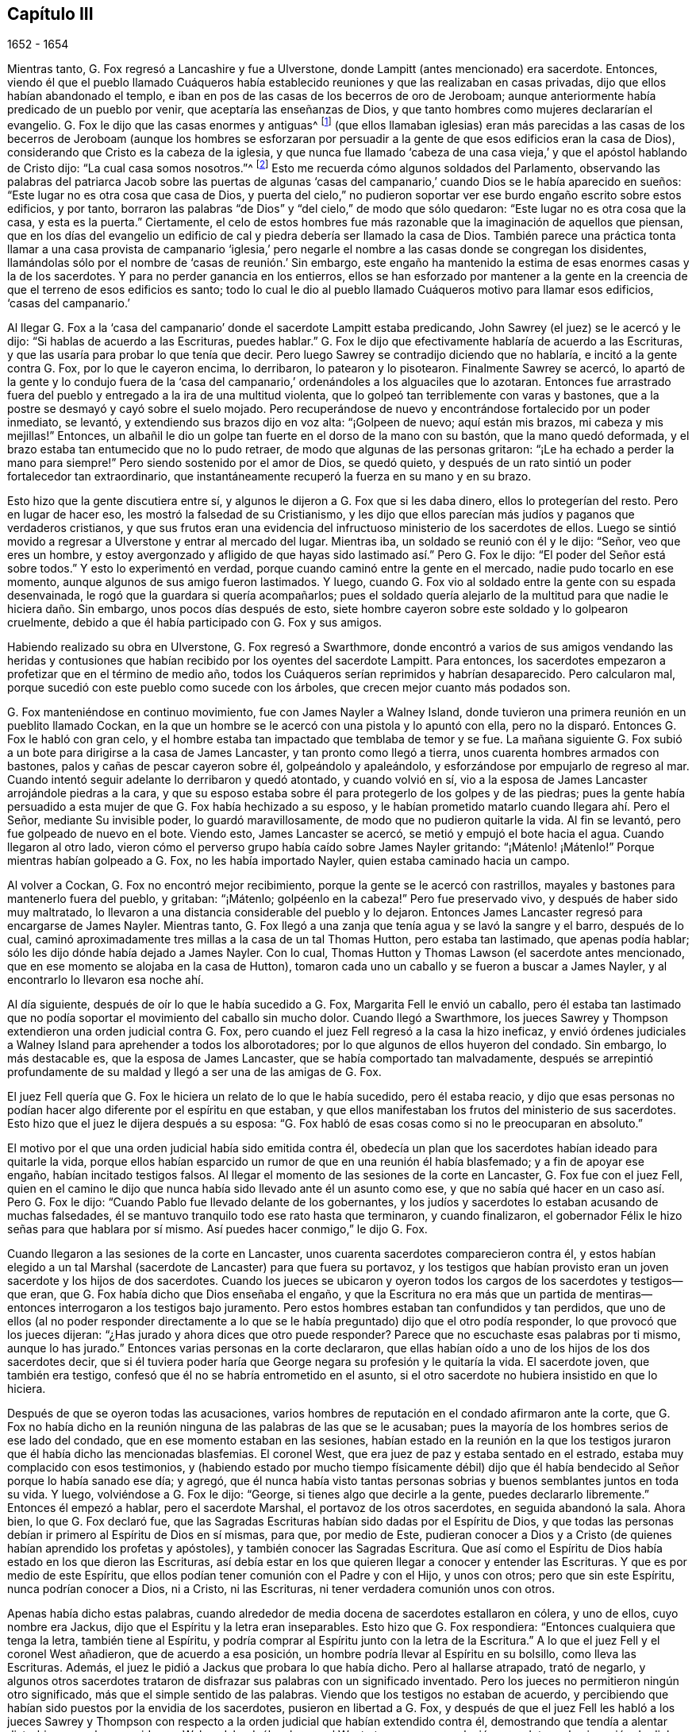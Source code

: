 == Capítulo III

[.section-date]
1652 - 1654

Mientras tanto, G. Fox regresó a Lancashire y fue a Ulverstone,
donde Lampitt (antes mencionado) era sacerdote.
Entonces,
viendo él que el pueblo llamado Cuáqueros había establecido
reuniones y que las realizaban en casas privadas,
dijo que ellos habían abandonado el templo,
e iban en pos de las casas de los becerros de oro de Jeroboam;
aunque anteriormente había predicado de un pueblo por venir,
que aceptaría las enseñanzas de Dios,
y que tanto hombres como mujeres declararían el evangelio.
G+++.+++ Fox le dijo que las casas enormes y antiguas^
footnote:[Construidas y usadas en primer lugar por la Iglesia Católica Romana.]
(que ellos llamaban iglesias) eran más parecidas a las casas de
los becerros de Jeroboam (aunque los hombres se esforzaran por
persuadir a la gente de que esos edificios eran la casa de Dios),
considerando que Cristo es la cabeza de la iglesia,
y que nunca fue llamado '`cabeza de una casa vieja,`'
y que el apóstol hablando de Cristo dijo:
"`La cual casa somos nosotros.`"^
footnote:[Hebreos 3:6]
Esto me recuerda cómo algunos soldados del Parlamento,
observando las palabras del patriarca Jacob sobre las puertas de algunas
'`casas del campanario,`' cuando Dios se le había aparecido en sueños:
"`Este lugar no es otra cosa que casa de Dios,
y puerta del cielo,`" no pudieron soportar ver ese
burdo engaño escrito sobre estos edificios,
y por tanto,
borraron las palabras "`de Dios`" y "`del cielo,`" de modo que sólo quedaron:
"`Este lugar no es otra cosa que la casa,
y esta es la puerta.`" Ciertamente,
el celo de estos hombres fue más razonable que la imaginación de aquellos que piensan,
que en los días del evangelio un edificio de cal
y piedra debería ser llamado la casa de Dios.
También parece una práctica tonta llamar a una casa provista de campanario '`iglesia,`'
pero negarle el nombre a las casas donde se congregan los disidentes,
llamándolas sólo por el nombre de '`casas de reunión.`' Sin embargo,
este engaño ha mantenido la estima de esas enormes casas y la de los sacerdotes.
Y para no perder ganancia en los entierros,
ellos se han esforzado por mantener a la gente en la creencia
de que el terreno de esos edificios es santo;
todo lo cual le dio al pueblo llamado Cuáqueros motivo para llamar esos edificios,
'`casas del campanario.`'

Al llegar G. Fox a la '`casa del campanario`' donde el sacerdote Lampitt estaba predicando,
John Sawrey (el juez) se le acercó y le dijo: "`Si hablas de acuerdo a las Escrituras,
puedes hablar.`"
G+++.+++ Fox le dijo que efectivamente hablaría de acuerdo a las Escrituras,
y que las usaría para probar lo que tenía que decir.
Pero luego Sawrey se contradijo diciendo que no hablaría,
e incitó a la gente contra G. Fox, por lo que le cayeron encima, lo derribaron,
lo patearon y lo pisotearon.
Finalmente Sawrey se acercó,
lo apartó de la gente y lo condujo fuera de la '`casa del
campanario,`' ordenándoles a los alguaciles que lo azotaran.
Entonces fue arrastrado fuera del pueblo y entregado a la ira de una multitud violenta,
que lo golpeó tan terriblemente con varas y bastones,
que a la postre se desmayó y cayó sobre el suelo mojado.
Pero recuperándose de nuevo y encontrándose fortalecido por un poder inmediato,
se levantó, y extendiendo sus brazos dijo en voz alta: "`¡Golpeen de nuevo;
aquí están mis brazos, mi cabeza y mis mejillas!`"
Entonces, un albañil le dio un golpe tan fuerte en el dorso de la mano con su bastón,
que la mano quedó deformada, y el brazo estaba tan entumecido que no lo pudo retraer,
de modo que algunas de las personas gritaron:
"`¡Le ha echado a perder la mano para siempre!`"
Pero siendo sostenido por el amor de Dios, se quedó quieto,
y después de un rato sintió un poder fortalecedor tan extraordinario,
que instantáneamente recuperó la fuerza en su mano y en su brazo.

Esto hizo que la gente discutiera entre sí,
y algunos le dijeron a G. Fox que si les daba dinero, ellos lo protegerían del resto.
Pero en lugar de hacer eso, les mostró la falsedad de su Cristianismo,
y les dijo que ellos parecían más judíos y paganos que verdaderos cristianos,
y que sus frutos eran una evidencia del infructuoso
ministerio de los sacerdotes de ellos.
Luego se sintió movido a regresar a Ulverstone y entrar al mercado del lugar.
Mientras iba, un soldado se reunió con él y le dijo: "`Señor, veo que eres un hombre,
y estoy avergonzado y afligido de que hayas sido lastimado así.`" Pero G. Fox le dijo:
"`El poder del Señor está sobre todos.`"
Y esto lo experimentó en verdad, porque cuando caminó entre la gente en el mercado,
nadie pudo tocarlo en ese momento, aunque algunos de sus amigo fueron lastimados.
Y luego, cuando G. Fox vio al soldado entre la gente con su espada desenvainada,
le rogó que la guardara si quería acompañarlos;
pues el soldado quería alejarlo de la multitud para que nadie le hiciera daño. Sin embargo,
unos pocos días después de esto,
siete hombre cayeron sobre este soldado y lo golpearon cruelmente,
debido a que él había participado con G. Fox y sus amigos.

Habiendo realizado su obra en Ulverstone, G. Fox regresó a Swarthmore,
donde encontró a varios de sus amigos vendando las heridas y contusiones
que habían recibido por los oyentes del sacerdote Lampitt.
Para entonces, los sacerdotes empezaron a profetizar que en el término de medio año,
todos los Cuáqueros serían reprimidos y habrían desaparecido.
Pero calcularon mal, porque sucedió con este pueblo como sucede con los árboles,
que crecen mejor cuanto más podados son.

G+++.+++ Fox manteniéndose en continuo movimiento, fue con James Nayler a Walney Island,
donde tuvieron una primera reunión en un pueblito llamado Cockan,
en la que un hombre se le acercó con una pistola y lo apuntó con ella,
pero no la disparó. Entonces G. Fox le habló con gran celo,
y el hombre estaba tan impactado que temblaba de temor y se fue.
La mañana siguiente G. Fox subió a un bote para dirigirse a la casa de James Lancaster,
y tan pronto como llegó a tierra, unos cuarenta hombres armados con bastones,
palos y cañas de pescar cayeron sobre él, golpeándolo y apaleándolo,
y esforzándose por empujarlo de regreso al mar.
Cuando intentó seguir adelante lo derribaron y quedó atontado, y cuando volvió en sí,
vio a la esposa de James Lancaster arrojándole piedras a la cara,
y que su esposo estaba sobre él para protegerlo de los golpes y de las piedras;
pues la gente había persuadido a esta mujer de que G. Fox había hechizado a su esposo,
y le habían prometido matarlo cuando llegara ahí. Pero el Señor,
mediante Su invisible poder, lo guardó maravillosamente,
de modo que no pudieron quitarle la vida.
Al fin se levantó, pero fue golpeado de nuevo en el bote.
Viendo esto, James Lancaster se acercó, se metió y empujó el bote hacia el agua.
Cuando llegaron al otro lado,
vieron cómo el perverso grupo había caído sobre James Nayler gritando:
"`¡Mátenlo! ¡Mátenlo!`"
Porque mientras habían golpeado a G. Fox, no les había importado Nayler,
quien estaba caminado hacia un campo.

Al volver a Cockan, G. Fox no encontró mejor recibimiento,
porque la gente se le acercó con rastrillos,
mayales y bastones para mantenerlo fuera del pueblo, y gritaban: "`¡Mátenlo;
golpéenlo en la cabeza!`"
Pero fue preservado vivo, y después de haber sido muy maltratado,
lo llevaron a una distancia considerable del pueblo y lo dejaron.
Entonces James Lancaster regresó para encargarse de James Nayler.
Mientras tanto, G. Fox llegó a una zanja que tenía agua y se lavó la sangre y el barro,
después de lo cual, caminó aproximadamente tres millas a la casa de un tal Thomas Hutton,
pero estaba tan lastimado, que apenas podía hablar;
sólo les dijo dónde había dejado a James Nayler.
Con lo cual, Thomas Hutton y Thomas Lawson (el sacerdote antes mencionado,
que en ese momento se alojaba en la casa de Hutton),
tomaron cada uno un caballo y se fueron a buscar a James Nayler,
y al encontrarlo lo llevaron esa noche ahí.

Al día siguiente, después de oír lo que le había sucedido a G. Fox,
Margarita Fell le envió un caballo,
pero él estaba tan lastimado que no podía soportar
el movimiento del caballo sin mucho dolor.
Cuando llegó a Swarthmore,
los jueces Sawrey y Thompson extendieron una orden judicial contra G. Fox,
pero cuando el juez Fell regresó a la casa la hizo ineficaz,
y envió órdenes judiciales a Walney Island para aprehender a todos los alborotadores;
por lo que algunos de ellos huyeron del condado.
Sin embargo, lo más destacable es, que la esposa de James Lancaster,
que se había comportado tan malvadamente,
después se arrepintió profundamente de su maldad
y llegó a ser una de las amigas de G. Fox.

El juez Fell quería que G. Fox le hiciera un relato de lo que le había sucedido,
pero él estaba reacio,
y dijo que esas personas no podían hacer algo diferente por el espíritu en que estaban,
y que ellos manifestaban los frutos del ministerio de sus sacerdotes.
Esto hizo que el juez le dijera después a su esposa:
"`G. Fox habló de esas cosas como si no le preocuparan en absoluto.`"

El motivo por el que una orden judicial había sido emitida contra él,
obedecía un plan que los sacerdotes habían ideado para quitarle la vida,
porque ellos habían esparcido un rumor de que en una reunión él había blasfemado;
y a fin de apoyar ese engaño, habían incitado testigos falsos.
Al llegar el momento de las sesiones de la corte en Lancaster,
G+++.+++ Fox fue con el juez Fell,
quien en el camino le dijo que nunca había sido llevado ante él un asunto como ese,
y que no sabía qué hacer en un caso así. Pero G. Fox le dijo:
"`Cuando Pablo fue llevado delante de los gobernantes,
y los judíos y sacerdotes lo estaban acusando de muchas falsedades,
él se mantuvo tranquilo todo ese rato hasta que terminaron, y cuando finalizaron,
el gobernador Félix le hizo señas para que hablara por sí mismo.
Así puedes hacer conmigo,`" le dijo G. Fox.

Cuando llegaron a las sesiones de la corte en Lancaster,
unos cuarenta sacerdotes comparecieron contra él,
y estos habían elegido a un tal Marshal (sacerdote de Lancaster) para que fuera su portavoz,
y los testigos que habían provisto eran un joven sacerdote y los hijos de dos sacerdotes.
Cuando los jueces se ubicaron y oyeron todos los
cargos de los sacerdotes y testigos--que eran,
que G. Fox había dicho que Dios enseñaba el engaño,
y que la Escritura no era más que un partida de mentiras--entonces
interrogaron a los testigos bajo juramento.
Pero estos hombres estaban tan confundidos y tan perdidos,
que uno de ellos (al no poder responder directamente a lo
que se le había preguntado) dijo que el otro podía responder,
lo que provocó que los jueces dijeran:
"`¿Has jurado y ahora dices que otro puede responder?
Parece que no escuchaste esas palabras por ti mismo, aunque lo has jurado.`"
Entonces varias personas en la corte declararon,
que ellas habían oído a uno de los hijos de los dos sacerdotes decir,
que si él tuviera poder haría que George negara su profesión y le quitaría la vida.
El sacerdote joven, que también era testigo,
confesó que él no se habría entrometido en el asunto,
si el otro sacerdote no hubiera insistido en que lo hiciera.

Después de que se oyeron todas las acusaciones,
varios hombres de reputación en el condado afirmaron ante la corte,
que G. Fox no había dicho en la reunión ninguna de las palabras de las que se le acusaban;
pues la mayoría de los hombres serios de ese lado del condado,
que en ese momento estaban en las sesiones,
habían estado en la reunión en la que los testigos
juraron que él había dicho las mencionadas blasfemias.
El coronel West, que era juez de paz y estaba sentado en el estrado,
estaba muy complacido con esos testimonios,
y (habiendo estado por mucho tiempo físicamente débil) dijo que
él había bendecido al Señor porque lo había sanado ese día;
y agregó,
que él nunca había visto tantas personas sobrias
y buenos semblantes juntos en toda su vida.
Y luego, volviéndose a G. Fox le dijo: "`George, si tienes algo que decirle a la gente,
puedes declararlo libremente.`"
Entonces él empezó a hablar, pero el sacerdote Marshal,
el portavoz de los otros sacerdotes, en seguida abandonó la sala.
Ahora bien, lo que G. Fox declaró fue,
que las Sagradas Escrituras habían sido dadas por el Espíritu de Dios,
y que todas las personas debían ir primero al Espíritu de Dios en sí mismas, para que,
por medio de Este,
pudieran conocer a Dios y a Cristo (de quienes habían aprendido los profetas y apóstoles),
y también conocer las Sagradas Escritura.
Que así como el Espíritu de Dios había estado en los que dieron las Escrituras,
así debía estar en los que quieren llegar a conocer y entender las Escrituras.
Y que es por medio de este Espíritu,
que ellos podían tener comunión con el Padre y con el Hijo, y unos con otros;
pero que sin este Espíritu, nunca podrían conocer a Dios, ni a Cristo, ni las Escrituras,
ni tener verdadera comunión unos con otros.

Apenas había dicho estas palabras,
cuando alrededor de media docena de sacerdotes estallaron en cólera, y uno de ellos,
cuyo nombre era Jackus, dijo que el Espíritu y la letra eran inseparables.
Esto hizo que G. Fox respondiera: "`Entonces cualquiera que tenga la letra,
también tiene al Espíritu,
y podría comprar al Espíritu junto con la letra de la Escritura.`"
A lo que el juez Fell y el coronel West añadieron, que de acuerdo a esa posición,
un hombre podría llevar al Espíritu en su bolsillo, como lleva las Escrituras.
Además, el juez le pidió a Jackus que probara lo que había dicho.
Pero al hallarse atrapado, trató de negarlo,
y algunos otros sacerdotes trataron de disfrazar sus palabras con un significado inventado.
Pero los jueces no permitieron ningún otro significado,
más que el simple sentido de las palabras.
Viendo que los testigos no estaban de acuerdo,
y percibiendo que habían sido puestos por la envidia de los sacerdotes,
pusieron en libertad a G. Fox,
y después de que el juez Fell les habló a los jueces Sawrey y Thompson
con respecto a la orden judicial que habían extendido contra él,
demostrando que tendía a alentar disturbios como los ocurridos en Walney Island,
él y el coronel West otorgaron una anulación para detener la ejecución de dicha orden.

Así, pues, G. Fox fue absuelto en una sesión abierta,
y muchas personas se regocijaron y se convencieron
de la Verdad declarada por él ese día en la corte;
entre esos, un tal juez Benson y el alcalde de Lancaster, cuyo nombre era Ripan.
También un tal Thomas Briggs,
quien anteriormente había sido muy hostil y opositor de los llamados Cuáqueros.
Este mismo Briggs después se convirtió en un fiel ministro del evangelio entre ellos,
y permaneció así hasta el fin de sus días.

G+++.+++ Fox se quedó todavía unos días en Lancaster,
pero no es mi intención relatar todos los sucesos con los que él y sus amigos se toparon,
porque exponer en detalle todos estos acontecimientos es una obra que
requeriría más tiempo y fuerza de lo que se puede esperar de mí. Por tanto,
sólo intento describir lo que me parece más destacable,
aunque también han sucedido muchas cosas notables de las cuales
no he podido ser completamente informado en cuanto a circunstancia,
nombre, lugar, tiempo, etc.
Pero tal vez, esto le dé a algún otro autor en Inglaterra después de mí,
la oportunidad de publicar tales descubrimientos que causen asombro a su posteridad.
Porque los grandes maltratos por los que G. Fox pasó,
fueron también la porción de muchos otros de sus amigos, especialmente los predicadores,
que en ese año eran más de veinticinco.
Y en casi todos los lugares adonde llegaron, encontraron oposición,
y se convirtieron (por así decirlo) en presa de la multitud maleducada.
Pero ni las palizas, ni las bofetadas, ni las apedreadas de la chusma rabiosa,
ni las cárceles y azotes que sufrieron por parte de los magistrados,
fueron capaces de detener el progreso de la verdad
que ellos les predicaban a las personas en los mercados,
calles y '`casas del campanario.`' Incluso,
muchos de los que se habían enfurecido como lobos, después llegaron a ser como corderos,
y sufrieron pacientemente de otros lo que ellos mismos, en un celo ciego,
habían perpetrado anteriormente.

Y así, los llamados Cuáqueros, mediante una firme y duradera paciencia,
han superado las mayores dificultades,
y finalmente se han convertido en un pueblo numeroso,^
footnote:[En el momento de este escrito, que fue alrededor del año 1715.]
muchos no valorando sus propias vidas,
cuando se encontraban una oportunidad de servirle a Dios.
Y aunque, en virtud de ello, sus enemigos los han acusado de terquedad y obstinación,
ellos dócilmente se han rendido a lo que les suceda,
sabiendo bien que ser acusados ha sido siempre la porción
de aquellos que han sufrido por el testimonio de la verdad.
Tampoco han podido ser acusados de resistencia o de oponerse a sus perseguidores,
pues en algunas ocasiones, un simple hombre ha conducido a muchos de ellos a prisión;
ni siquiera han abandonado sus asambleas religiosas,
por abrasadora que sea la persecución. Parece que
esta era la práctica de los primeros cristianos también,
por lo que Cipriano, que murió como mártir, le escribió a Demetrio:
"`Ellos pudieron haberse resistido, y eso hasta la sangre,
pero no habían aprendido así a Cristo.`"
Pero que no piense mi lector,
que esto que he descrito han sido los mayores sufrimientos de este inofensivo pueblo,
porque creo que han sido cien veces más de lo que mi pluma es capaz de mencionar.
Pero ahora, retomo el hilo de mi relato.

El hecho de que G. Fox fuera absuelto por el tribunal, como se ha dicho,
hizo que los sacerdotes se inquietaran al oír que se difundía la noticia
de que los Cuáqueros habían ganado ese día. Para vengarse de esto,
lograron que unos jueces envidiosos se les unieran,
y en la siguiente sesión de la corte en Lancaster
se quejaron contra G. Fox ante el juez Windham,
el cual quedó tan convencido,
que le ordenó al coronel West (que era secretario de la sesión de la corte)
que emitiera una orden judicial para aprehender a G. Fox.
Pero el coronel West le habló al juez de la inocencia de G. Fox,
y declaró audazmente en su defensa.
Al sentirse ofendido por esto,
el juez le ordenó de nuevo que escribiera la orden o se retirara de su asiento.
Entonces el coronel le dijo claramente que no lo haría,
sino que ofrecería todos sus bienes y también su cuerpo por G. Fox.
Así, fue detenido el juez.
Pero cuando G. Fox llegó a Lancaster esa noche,
escuchó que una orden judicial iba a ser emitida contra él, por tanto,
juzgó que era mejor mostrarse abiertamente que hacer que sus adversarios lo buscaran.
Y así, se fue a las habitaciones del juez Fell y del coronel West,
y tan pronto como entró ambos se sonrieron, y el coronel le dijo: "`¡Qué,
¿has entrado en la boca del dragón?!`" Pero G. Fox no se dejó intimidar,
ni era de los que retrocedían ante el peligro.
Así que se quedó unos días en el pueblo,
y caminó para arriba y para abajo sin que nadie lo molestara o lo interrogara.

Mientras tanto, sus amigos no dejaban de sufrir,
porque toda la villanía o insolencia que podía ser pensada contra ellos,
algunos la juzgaban insuficiente para afligirlos.
Por esta época, Richard Hubberthorn y varios otros,
fueron sacados de una reunión por unos hombres malvados,
y llevados a cierta distancia en los campos,
donde fueron atados y dejados en medio de la temporada de invierno.

G+++.+++ Fox, que para entonces había regresado a Swarthmore,
les escribió varias cartas a los magistrados y sacerdotes
que habían levantado persecuciones en los alrededores.
La carta para el juez Sawrey fue muy fuerte y de esta manera:

[.embedded-content-document.letter]
--

[.salutation]
Amigo,

Tú fuiste el primero en comenzar toda la persecución en el norte.
Tú fuiste el primero en incitar a los hombres contra
la semilla justa y contra la verdad de Dios.
Tú fuiste el primero en fortalecer las manos de los
malhechores contra el inocente e inofensivo;
y no prosperarás. Tú fuiste el primero en incitar a los que golpean, apedrean, persiguen,
ponen en el cepo, se burlan y encarcelan, en la parte norte;
y también a los que insultan, calumnian, son detractores, acusan falsamente y alborotan.
¡Esta ha sido tu obra y esto lo has suscitado tú! Por tanto,
tus frutos declaran tu espíritu.
En lugar de despertar un '`limpio entendimiento`' en las personas,
has estimulado el entendimiento malvado, malicioso y envidioso,
y has participado con el perverso.
Tú has hecho que las mentes de las personas se vuelvan envidiosas,
a lo largo y ancho del condado; esta ha sido tu obra.
Pero Dios ha acortado tus días, te ha puesto límites y establecido tus fronteras,
ha quebrantado tus colmillos, expuesto tu religión al simple y a los niños,
y sacado a la luz tus hechos.

¡Cómo ha caído tu morada y se ha convertido en morada de demonios! ¡Cómo se ha perdido
tu belleza y tu gloria marchitado! ¡Cómo le has servido a Dios con tus labios,
aunque tu corazón está lejos de Él! ¡Cómo ha demostrado
tu enseñanza tener la marca de los falsos profetas,
cuyo fruto se declara a sí mismo!
Tendrás la recompensa según tus obras.
No puedes escapar; el justo juicio del Señor te descubrirá,
y el testigo de Dios en tu consciencia le responderá.
¡Cómo has hecho que el pagano blasfeme,
yendo con la multitud a hacer el mal,
uniéndose mano a mano con el malvado! ¡Cuán exaltado
e inflado estás de orgullo! ¡Y sin embargo,
cómo has caído en vergüenza, y te has cubierto con lo que has provocado y producido!

¡Qué John Sawrey no coja las palabras de Dios en su boca,
hasta que se haya reformado! ¡Qué no coja Su nombre en su boca,
hasta que se haya separado de la iniquidad!
Tú tienes apariencia de piedad, pero no el poder,
y has hecho de los que están en el poder, objeto de tu escarnio,
refranes y conversación en tus fiestas.
El condado a tu alrededor ha olido tu mal olor, John Sawyer,
y todos los que temen a Dios se han avergonzado y
afligido ante tu comportamiento no cristiano.
En el día de la rendición de cuentas lo sabrás, es decir,
en el día de tu condenación. Te has remontado y has puesto tu nido en alto,
pero nunca llegaste más alto que las aves del aire.
Pero ahora, has corrido entre las bestias de presa y has caído en tierra,
de modo que lo terrenal y la codicia te han tragado.

[.signed-section-signature]
G+++.+++ Fox

--

Esta carta fue en verdad fuerte, pero G. Fox se sintió movido por el Señor a escribirla.
Y es notable que este juez Sawrey, quien fue el primero en perseguir en aquellas partes,
luego se ahogó, y por tanto, no murió de una muerte natural.
También le escribió al sacerdote William Lampitt, y otra carta a otros,
para reprenderlos por su maldad.

Un tiempo después de esto fue a Westmoreland, donde se intentó hacerle daño,
pero fue prevenido por el juez Benson y algunos otros.
Al llegar a Grayrigg, tuvo una reunión ahí donde llegó un sacerdote a oponerse,
diciendo primero que las Escrituras eran la palabra de Dios.
A esto G. Fox dijo: "`Ellas son las palabras de Dios, pero no son Cristo,
quien es la Palabra.`"
Y cuando instó al sacerdote a que probara lo que había dicho,
el sacerdote se sintió perdido y se fue pronto.

El año está llegando a su fin, y tras encenderse una guerra entre Inglaterra y Holanda,
el rey Carlos II (entonces en el exilio),
les pidió permiso a los holandeses para ser recibido en su fuerza naval como voluntario,
sin ningún comando; pero esto fue rechazado cortésmente por los Estados Generales.
Mientras tanto,
Oliver Cromwell se esforzaba por obtener la autoridad suprema en Inglaterra,
especialmente porque había percibido que algunos miembros
del Parlamento (que estaban celosos por su creciente grandeza),
procuraban contrariarlo en su plan.
Esto le hizo trabajar para obtener la disolución del Parlamento.
Pero como las cosas no avanzaban tan rápido como él quería,
resolvió arbitrariamente cesarlo.
Y así, entrando en la casa el mes llamado Abril de 1653,
y tras censurarlos groseramente por el mal uso de su autoridad,
e insistiendo en que sin su disolución el reino no estaría a salvo, etc.,
finalmente proclamó: "`¡Ustedes no son el Parlamento!`"
Luego les ordenó a unos mosqueteros que entraran,
hizo que los miembros salieran de la casa y ordenó que cerraran las puertas.
Así le puso fin a una asamblea que había estado en ejercicio cerca de trece años.

Pero lo sorprendente es, que G. Fox no mucho antes de esto,
estando en Swarthmore y oyendo al juez Fell y al juez Benson conversar sobre el Parlamento,
les dijo: "`Antes de que pasen dos semanas el Parlamento será disuelto,
y el presidente de la Cámara será sacado de su silla.`"
Y así realmente sucedió, porque cuando el Parlamento fue disuelto,
el presidente de la Cámara no estaba dispuesto a salir de su silla,
y dijo que no bajaría a menos que lo forzaran.
Esto hizo que el general Harrison le dijera: "`Señor,
le tiendo mi mano,`" y luego tomándolo de la mano,
el presidente bajó. Esto concordó con lo que G. Fox había predicho,
e hizo que el juez Benson le dijera al juez Fell,
que ahora veía que George era un verdadero profeta.

Para entonces, en Cumberland eran difundidas ampliamente grandes amenazas,
de que matarían a G. Fox si alguna vez regresaba.
Cuando G. Fox lo escuchó, fue allí, pero nadie le hizo daño. Luego volvió a Swarthmore,
donde estaba el juez Anthony Pearson en ese momento, y declaró tan eficazmente la verdad,
que el juez Pearson se convenció,
y no mucho después entró en la sociedad de los despreciados Cuáqueros.

Después, G. Fox regresó a Cumberland,
y en la '`casa del campanario`' de Bootle encontró a un sacerdote de Londres predicando,
quien había reunido todas las Escrituras en las que pudo pensar,
que hablaban de falsos profetas, anticristos y engañadores,
y todas las aplicó a los Cuáqueros.
Pero después que terminó,
George empezó a hablar y volvió todas las Escrituras sobre el sacerdote;
este se disgustó y dijo que G. Fox no debía hablar.
Pero G. Fox le dijo que su reloj de arena se había agotado,^
footnote:[En este tiempo,
los sacerdotes usaban un reloj de arena para medir la duración de su sermón.]
y dado que ya había terminado, ahora el tiempo estaba disponible para él,
como también lo había estado para el sacerdote (que
era un extraño ahí también). Habiendo dicho esto,
continuó y mostró quienes eran los falsos profetas
y con qué marcas los identificaban las Escrituras;
y luego dirigió a las personas a Cristo su maestro.
Cuando terminó,
el sacerdote del lugar les dio un discurso a las personas
en el jardín de la '`casa del campanario`' diciendo:
"`Este hombre ha reunido para sí a todos los hombres y mujeres honestos en Lancashire,
y ahora viene aquí a hacer lo mismo.`"
A lo cual G. Fox replicó: "`¿Qué te quedará entonces?
¿Y quién quedará con los sacerdotes, sino los que son como ellos?
Porque si los honestos son los que han recibido la Verdad y se han vuelto a Cristo,
entonces deben ser los deshonestos los que te siguen a ti y son tal como
tú.`" Luego se intercambiaron unas palabras sobre los diezmos,
y G. Fox les dijo que Cristo le había puesto fin al sacerdocio de diezmos,
y que había enviado a Sus ministros a dar gratuitamente,
así como ellos había recibido gratuitamente.

De ahí se fue para Cockermouth,
donde él había concertado una reunión. Al llegar
encontró a James Lancaster hablando bajo un árbol,
que estaba tan lleno de personas que corría el peligro de quebrarse.
G+++.+++ Fox miró alrededor buscando un lugar donde pararse,
pues la gente estaba esparcida de arriba a abajo.
Finalmente, una persona se le acercó y le preguntó si no quería entrar en la iglesia,
y no viendo otro lugar más conveniente para hablarle a la gente,
le dijo que sí. Con lo cual, la gente se apresuró a entrar de golpe,
y la casa se llenó tanto de personas que le costó mucho entrar.
Cuando se acomodaron,
G+++.+++ Fox se puso de pie sobre un asiento y predicó cerca de tres horas,
y varios cientos fueron convencidos ese día de la verdad de esta doctrina.

De ahí se fue a otros lugares, en particular a Brigham,
donde predicó en la '`casa del campanario`' con no menos éxito.
Después de llegar a cierto lugar y mirar a una mujer desconocida para él,
le dijo que ella había llevado una vida lasciva, a lo cual ella respondió,
que muchos podían hablarle de sus pecados externos,
pero nadie podía hablar de sus pecados internos.
Él le dijo que el corazón de ella no era recto delante del Señor, y esto la tocó tanto,
que después se convenció de la verdad de Dios.

Al acercarse a Coldbeck, a un pueblo-mercado, tuvo una reunión en la cruz^
footnote:[Un monumento con una cruz que se colocaban antiguamente en los mercados,
para infundir la devoción.]
del mercado, y algunos recibieron la verdad predicada por él. De ahí se fue a Carlisle,
donde el maestro de los Bautistas, junto con la mayoría de sus oyentes,
llegaron a la abadía donde G. Fox tenía una reunión. Después de la reunión,
el maestro Bautista (que era un nocionista y un hombre
vanidoso) se acercó a él y le preguntó:
"`¿Qué es lo que debe ser condenado?`"
G+++.+++ Fox le contestó: "`Eso que habla en ti debe ser condenado.`"
Esto detuvo su boca.
Y luego George le explicó los estados de elección y condenación de tal modo,
que dijo que él nunca había oído algo así en toda su vida,
y después llegó a convencerse de la Verdad también.

Luego subió al castillo de Carlisle entre los soldados,
quienes al golpe del tambor convocaron la guarnición. Él predicó entre
ellos dirigiéndolos a la medida del Espíritu de Cristo en ellos,
por medio de la cual podrían ser vueltos de las tinieblas a la luz,
y del poder de Satanás a Dios.
También les advirtió que no hicieran violencia a ningún hombre.
Después de descargar su consciencia, nadie se opuso a él,
excepto algunos sargentos que luego se convencieron.
El '`día de mercado,`' entró al mercado,
aunque lo habían amenazado con un trato violento si iba a ese lugar.
Pero deseando obedecer más a Dios que al hombre, no se intimidó,
y yendo a la cruz declaró que el día del Señor vendría
sobre todos los caminos y las obras engañosas,
y sobre todo comercio engañoso, y que ellos debían dejar toda estafa y engaño,
mantener el sí y el no, y hablar la verdad los unos a los otros.

El siguiente Primer-día,
G+++.+++ Fox entró en la '`casa del campanario`' y cuando el sacerdote terminó,
él comenzó a predicar.
Después de que el sacerdote se fue, el magistrado le pidió que se fuera,
pero él continuó,
diciéndoles que él había llegado para hablar la palabra
de vida y salvación del Señor entre ellos.
Y habló tan poderosamente que la gente temblaba y se sacudía,
y algunas pensaron que la '`casa del campanario`' también se estaba sacudiendo; de hecho,
algunos temieron que les cayera sobre sus cabezas.
Mientras tanto, algunas mujeres habían hecho un gran alboroto,
y finalmente la gente ruda de la ciudad se levantó y entró
a la '`casa del campanario`' con bastones y piedras,
por lo que el gobernador mandó algunos mosqueteros para apaciguar el tumulto.
Estos tomaron a G. Fox por la mano de manera amistosa, y lo sacaron.
Entonces se fue a la casa de un teniente donde tuvo una reunión muy tranquila.

Al día siguiente los jueces y magistrados lo mandaron a llamar,
para que se presentara delante de ellos en el ayuntamiento,
donde tuvo una larga conversación sobre religión,
mostrándoles que aunque ellos eran grandes profesantes del
Cristianismo (tanto Presbiterianos como Independientes),
todavía no poseían lo que profesaban.
Pero después de un largo interrogatorio lo mandaron a prisión por blasfemo,
hereje y engañador, y allí permaneció hasta que se celebró la sesión de la corte.
Para entonces todo el mundo decía que lo iban a ahorcar; de hecho,
el alguacil superior Wilfrey Lawson estaba tan ansioso de que le quitaran la vida,
que dijo que él en persona llevaría a G. Fox a la ejecución.

Esto causó tal revuelo en aquella zona,
que incluso las mujeres de clase alta llegaron a verlo,
como alguien que estaba a punto de morir.
Pero cuando el juez y los magistrados estaban ideando cómo darle muerte,
el secretario del juez formuló una pregunta que los desconcertó y confundió a sus abogados,
de modo que no fue llevado a juicio como se esperaba (el cual, no obstante,
era contrario a la ley).
No obstante, era tal la envidia contra él,
que se le ordenó al carcelero que lo pusiera entre los ladrones,
asesinos y algunas mujeres malas, y este grupo perverso estaba tan cubierto de piojos,
que por poco se comen a una mujer hasta matarla.
Pero lo que empeoraba aún más el encarcelamiento, era que no había letrina,
y en ese repugnante lugar estaban hacinados hombres y mujeres, contra toda decencia.
Sin embargo, estos prisioneros, a pesar de lo muy depravados que eran,
se encariñaron mucho de G. Fox, y le prestaban tanta atención a su sano consejo,
que algunos se llegaron a convertir.
Pero el ayudante del carcelero le hizo todo el daño que pudo.
Una vez,
cuando G. Fox estaba cerca de las barras para recibir
la comida que sus amigos le habían llevado,
el carcelero le cayó encima a golpes con un gran garrote gritándole:
"`¡Aléjate de la ventana!,`" aunque estaba suficientemente lejos de ella.
Pero mientras el carcelero lo golpeaba estaba tan lleno de gozo, que comenzó a cantar,
lo que hizo que el otro se enfureciera aún más,
por lo que se fue a buscar a un violinista, pensando molestarlo de esa manera.
Pero mientras el violinista tocaba, G. Fox empezó a cantar un himno en voz tan fuerte,
que ahogó el sonido del violín con su voz,
y el violinista quedó tan confundido que se vio obligado a rendirse y seguir su camino.

No mucho después de esto,
la esposa del juez Benson se sintió movida a comer solamente lo
que comería con G. Fox en las barras de la ventana del calabozo.
Y después, ella misma fue encarcelada en York cuando esperaba un hijo,
por haberle hablado (según parece) celosamente a un sacerdote.
Y cuando llegó el momento de su parto, no se le permitió salir,
sino que dio a luz en prisión.

Mientras G. Fox estaba en el calabozo en Carlisle, llegó a verlo un tal James Parnell,
un jovencito de unos dieciséis años,^
footnote:[A partir de sus propios escritos, es evidente que previo a este encuentro,
James Parnell ya había experimentado una conversión real de corazón,
pues cuando tenía unos catorce años,
había sido llevado a ver el formalismo de los sacerdotes y se había separado de la acostumbrada
forma de adoración para sólo esperar en el Señor. De modo que,
por medio de esta entrevista con George Fox,
él fue sólo convencido de que la Verdad que Fox predicaba,
era la misma hacia la cual él había sido llevado por el Espíritu de Verdad.]
y fue tan efectivamente alcanzado por las palabras de G. Fox,
que se convenció de la verdad de sus afirmaciones.
Y a pesar de su juventud,
el Señor hizo rápidamente de este joven un poderoso ministro del evangelio,
mostrándose con su pluma y con su lengua como un celoso promotor de la religión,
aunque padeció duros sufrimientos por este motivo, tal como será mencionado en el futuro.

En este tiempo hubo muchos otros que llegaron a ser celosos predicadores del arrepentimiento,
al no permitirse ser obstaculizados por ninguna adversidad.
Entre estos estaba el ya mencionado Thomas Briggs, quien recorrió muchas ciudades,
pueblos y aldeas con el siguiente mensaje: "`Arrepiéntanse, arrepiéntanse,
porque el poderoso y terrible día del Señor Dios de poder está apareciendo,
en el que ningún hacedor de iniquidad permanecerá delante de Aquel '`de ojos
muy limpios para ver el mal.`' Porque Él no quiere la muerte de ningún pecador,
y si se arrepienten y vuelven a Él, Él los perdonará abundantemente.`"
En algunas ocasiones,
que T. Briggs entró en los mercados y en las '`casas
del campanario,`' fue cruelmente lastimado.
Una vez, estando en la '`casa del campanario`' de Warrington, en Lancashire,
estaba diciendo una pocas palabras después de que el sacerdote había terminado,
cuando fue violentamente golpeado en la cabeza;
después de lo cual un hombre lo cogió del cabello y lo golpeó contra una piedra,
y le arrancó un mechón de cabello.
Sobre lo cual dijo suavemente, mientras levantaba su cabello del suelo:
"`Ni un pelo de mi cabeza caerá al suelo sin el permiso de mi Padre.`"

En otro momento, después de hablarle a un sacerdote en Cheshire,
mientras continuaba su viaje, este hizo saber que se sentía muy ofendido por él,
así que uno de sus oyentes, en supuesta venganza por esa pretendida ofensa,
golpeó a Thomas en la cabeza y lo derribó. Pero levantándose
de nuevo y volviendo su rostro hacia el que lo había golpeado,
recibió otro golpe en los dientes y empezó a sangrar abundantemente,
ante lo cual algunos de los testigos no pudieron evitar gritar en contra.
Pero no mucho después de esto, el hombre que lo había golpeado cayó enfermo,
y cuando estaba muriendo, exclamó sobre su lecho de muerte:
"`¡Ojalá no hubiera golpeado al Cuáquero!`"

Unas vez, cuando pasaba por Salisbury llamando a los habitantes al arrepentimiento,
este Thomas fue aprendido y llevado delante de varios jueces
que le exigieron que prestara el juramento de lealtad,^
footnote:[Este era un juramento que había sido establecido en 1606 por el rey Jacobo I,
por medio del cual se les exigía a los ciudadanos que juraran lealtad al rey de Inglaterra,
y abdicar de todo poder o política que el Papa o la Iglesia
de Roma pudieran reclamar para deponer al rey.]
bajo el pretexto de que era un Jesuita.
Pero Thomas diciendo que no podía jurar porque Cristo había ordenado:
"`No juréis en ninguna manera,`"^
footnote:[Mateo 5:34]
fue enviado a prisión donde fue mantenido un mes.
También subió y bajó por las calles de Yarmouth proclamando el terrible día del Señor,
para que todos se arrepintieran y temieran Al que había hecho el cielo,
la tierra y el mar.
Y al ser seguido por una gran multitud de personas toscas,
se dio la vuelta y les habló tan poderosamente y con palabras tan penetrantes,
que se alejaron corriendo por temor.
Al final, llegó un oficial y lo cogió, pero como lo llevaba amablemente,
él tuvo la oportunidad de seguir predicándole a la gente y de descargar su consciencia.

Cuando llegó a Lynn y exhortó a la gente al arrepentimiento,
le echaron encima un gran perro mastín,
pero el perro se le acercó y se comportó amistosamente con él. Así recorrió muchos lugares,
pasando a veces por cinco o seis pueblos en un día;
y aunque se desenvainaron espadas contra él, o se levantaron hachas para derribarlo,
él siguió adelante, y hablaba con un poder tan terrible,
que incluso algunos que no habían visto su rostro,
fueron alcanzados por el poder que lo acompañaba y se convirtieron.
Cuando llegó a Clayzons, en Gales,
viendo el alguacil que muchos lo escuchaban atentamente,
incitó a la gente grosera y gritó: "`¡Mátenlo,
mátenlo!,`" como si hubiera sido un perro rabioso.
Allí le lanzaron piedras tan grandes, que se asombró de que no lo mataran;
pero fue preservado por un poder tan grande,
que la piedras (según su relato) habían sido para él como una nuez o un frijol.
Él se topó con muchos otros encuentros rudos,
pero fue preservado maravillosamente en los más grandes peligros;
lo cual lo fortaleció mucho en la creencia de que Dios, quien lo salvaba milagrosamente,
requería de él este servicio.
También fue a América, y murió a una edad muy avanzada,
después de haber trabajado más de treinta años al servicio del evangelio.

Entre los primeros predicadores celosos de los llamados Cuáqueros,
había uno llamado Miles Haldead,
quien además fue el primero de su persuasión en ser encarcelado en Kendal.
Una vez, mientras iba para Swarthmore a visitar a sus amigos y asistir a su reunión,
se topó con la esposa del juez Thomas Preston en el camino,
y debido a que él paso al lado de ella tranquilamente, sin la forma habitual de saludar,
ella se ofendió tanto que le ordenó a su criado que regresara y lo golpeara;
lo cual hizo.
Ante esto, Miles se encendió con celo y le dijo: "`¡Tú,
orgullosa Jezabel! ¿No le permites a un siervo del Señor pasar a tu lado tranquilamente?`"
Entonces ella extendió su mano como si lo fuera a golpear,
y luego lo escupió en la cara diciendo: "`Tus palabras no me tocan.`"
Miles le dijo de nuevo: "`¡Tú, orgullosa Jezabel,
que endureces tu corazón y con tu rostro insolente te opones al Señor y a Su siervo,
el Señor contenderá contigo en Su tiempo,
y pondrá delante de ti las cosas que has hecho hoy!`"
Y así, se separó de ella y se fue a Swarthmore.

Unos tres meses después de esto, Miles se sintió movido a ir y hablar con ella,
y cuando llegó a Houlker Hall preguntó por la esposa de Thomas Preston.
Entonces ella llegó a la puerta y Miles,
que no la reconoció inmediatamente (tal vez porque estaba vestida diferente),
le preguntó si ella era la mujer de la casa, y ella respondió: "`No,
pero si desea hablar con la Sra.
Preston, le pediré que venga.`"
Luego entró y volviendo con otra mujer dijo: "`Aquí está la Sra.
Preston.`"
Pero se le mostró a Miles que ella era la mujer que buscaba, y le dijo: "`Mujer,
¿cómo te atreves a mentir delante del Señor? Tú eres la mujer con la que vine a hablar.`"
Y como ella se quedó en silencio, sin decir una palabra, él prosiguió:
"`Escucha lo que el siervo del Señor tiene que decirte: Mujer,
no endurezcas tu corazón contra el Señor, porque si lo haces, Él te cortará en Su ira.
Por tanto, toma la advertencia a tiempo y teme al Señor Dios del cielo y de la tierra,
para que puedas terminar tus días en paz.`"
Después de decir esto se fue,
y ella (sin saber por quién) fue impedida de hacerle algún daño a Miles.
Pero a pesar de esta advertencia ella continuó igual,
pues sucedió que años después de esto, cuando G. Fox era prisionero en Lancaster,
ella fue a verlo y le gritó muchas palabras insultantes,
diciendo (entre otras cosas) que debían cortarle la lengua y ahorcarlo.
Un tiempo después el Señor la cortó y murió, y según lo que se informó,
en una miserable condición.

Pero antes de dejar a esta mujer,
debo añadir que unos tres años después de que ella
le ordenara a su criado golpear a Miles,
sucedió que mientras él cabalgaba desde Swarthmore, cerca de Houlker Hall,
se topó con una persona que le dijo: "`Amigo,
tengo algo que decirte y que ha estado sobre mí todo este tiempo.
Yo soy el hombre que hace tres años te golpeó muy severamente, por orden de mi ama;
por lo que he estado muy afligido,
más que por cualquier otra cosa que haya hecho en toda mi vida.
Porque en verdad, ha estado en mi corazón noche y día,
que hice mal al golpear a un hombre inocente, que no me había herido ni lastimado.
Te ruego que me perdones,
y deseo que el Señor me perdone para poder tener paz y tranquilidad en mi mente.`"
Entonces Miles respondió: "`Amigo, desde ese momento hasta hoy,
verdaderamente nunca he tenido nada en mi corazón contra ti, ni tu ama, sino amor.
El Señor los perdona.
Deseo que esto no se te tome en cuenta,
pues no sabías lo que hacías.`" No dijo más y siguió su camino.

En una ocasión, viajando en Yorkshire, llegó a Skipton,
donde al declarar la palabra de verdad fue tan seriamente lastimado y golpeado,
que lo dieron por muerto.
Sin embargo, el poder del Señor lo sanó de todas sus heridas,
y en el término de tres horas estaba sano y salvo de nuevo,
para asombro de los que lo habían lastimado y convencimiento de muchos que lo vieron.
Entonces se fue a Bradford, Leeds y Halifax,
donde también declaró la doctrina de verdad entre las personas,
pero no sin encontrarse con gran persecución.

De ahí llegó a Doncaster,
y el Primer-día de la semana fue a la '`casa del
campanario,`' donde después de que terminó el culto,
les habló al sacerdote y a las personas.
Pero en lugar de escuchar lo que decía,
cayeron sobre él con gran furia y lo expulsaron del pueblo, y como estaba muy malherido,
lo dieron por muerto otra vez.
Sin embargo, antes de que saliera de su casa,
había sido firmemente convencido de que el Señor lo preservaría en todos los peligros.
Y le sucedió según su creencia,
porque se levantó de nuevo y se fue a la casa de un amigo, donde se acostó en una cama.
Pero poco tiempo después, se sintió fuertemente movido a ir a cierta capilla,
y ahí declarar la palabra del Señor,
sintiendo también una seguridad interna de que si se rendía y lo hacía,
el Señor lo sanaría de sus contusiones.
Entonces se levantó como pudo y bajó las escaleras con gran dificultad,
sosteniéndose de las paredes para no caerse.
Y al salir de la casa empezó a curarse poco a poco,
y cuando finalmente entró en la capilla, habló según fue movido,
y después que se descargó, regresó a la casa de la que había salido,
y el Señor lo sanó de todas sus heridas y lesiones.

De ahí se fue a York y habló con el alcalde y con otros gobernantes de esa ciudad.
Luego cruzando Yorkshire,
entró en varias '`casas del campanario`' para exhortar a la gente,
y aunque encontró grandes dificultades, fue sostenido por una mano invisible.
Sintiéndose libre de ese condado, regresó a su casa en Mount-joy, en Underbarrow,
en el condado de Westmoreland.
Pero sus frecuentes viajes eran una prueba tremendamente grande para su esposa,
quien pasó el primer año después de su cambio muy
afligida en su mente (pues no era de su persuasión),
y a menudo decía con descontento: "`Desearía haberme casado con un borracho,
entonces podría encontrar a mi esposo en la taberna; pero ahora no sé dónde está.`"

Al cabo de un año le plació al Señor visitarla.
Ella tenía un hijo pequeño, de unos cinco años, al que amaba extraordinariamente,
al punto de considerarlo su único deleite y consuelo.
Pero sucedió que este amado niño murió,
y un tiempo después de esto ella le contó a su esposo lo siguiente: "`Miles,
tengo algo que decirte.
Una noche estando en la cama, llorando y lamentándome, oí una voz que decía:
'`¿Por qué estás tan descontenta con respecto a tu esposo?
Yo lo he llamado y escogido para Mi obra; Mi mano derecha lo sostendrá. Por tanto,
conténtate y agrádate en que él Me sirva,
y Yo te bendeciré a ti y a tus hijos por causa de él;
te bendeciré en todo lo que emprendas.
Pero si no te contentas, sino que guardas rencor y murmuras,
y te quejas contra Mí y contra Mi siervo, a quien Yo he escogido para que haga Mi obra,
traeré sobre ti una prueba más grande.`' Estas palabras
estaban frescas en mi mente noche y día,
y a menudo me decía a mí misma:
'`¿Cuál podría ser una mayor prueba que la ausencia de mi esposo?`' Sin embargo,
yo no estaba contenta.
Todo el gozo que yo tenía, o podía encontrar, estaba en nuestro pequeño niño,
quien a veces, cuando me veía llorar y lamentándome, me abrazaba y me decía:
'`Querida madre, por favor conténtate,
porque mi padre regresará a casa dentro de poco.`' Este niño a menudo me consolaba así,
y sin embargo, yo no estaba contenta.
No mucho después, le plació al Señor quitarme a mi único hijo,
mi mayor alegría. Entonces la voz que yo había oído vino fresca a mi mente,
y al darme cuenta de que esa era la prueba que el Señor traería sobre mí si no me contentaba,
golpeé mi pecho y dije dentro de mí:
'`Yo soy la causa por la que el Señor se llevó a mi pequeño hijo.`' Entonces,
un gran temor se apoderó de mí y dije: '`¡Oh, Señor, mi Dios!
Dame el poder para estar contenta de entregar a mi
esposo voluntariamente para que haga Tu voluntad,
no sea, oh, Señor, que me quites a todos mis hijos.`' Desde ese momento,
nunca más me he atrevido a oponerme a ti en la obra del Señor,
por temor a que los juicios de Dios caigan sobre mí y mis hijos.`"
Esto fortaleció y animó mucho a Miles.

Un tiempo después de esto, mientras caminaba en su jardín,
se sintió movido a ir la capilla de Stanley, en Lancashire.
Y aunque esperaba encontrarse con un duro recibimiento ahí,
no consultó con '`carne y sangre,`' sino que fue a la mencionada capilla.
Al llegar, no le permitieron entrar,
sino que cerraron violentamente la puerta contra él. Entonces,
él se quedó caminando en el jardín hasta que terminó el culto, y cuando salió la gente,
cayeron sobre él con gran furia,
y un tal capitán William Rawlinson lo cogió de los brazos y hombros,
y llamó a otro hombre para que lo cogiera de los pies y las piernas,
y ambos lo lanzaron por encima de un muro,
por cuya caída quedó tan lastimado que tuvo gran dificultad para regresar a la casa.
En el camino le fue dicho internamente,
que debía estar contento con lo que le había sucedido ese día,
y que si era fiel en lo que el Señor le pedía, Él lo sanaría de nuevo.
Al llegar a la casa, esperó en el Señor para conocer Su voluntad.
En el término de seis días y en este estado de rendición,
fue movido a ir a la '`casa del campanario`' en Windermere, y le fue dicho:
"`No temas el rostro de ningún hombre; habla la palabra del Señor libremente,
y entonces serás sanado de nuevo de todas tus contusiones.`"
Por tanto,
fue a la mencionada '`casa del campanario,`' y tras hablarles la palabra
del Señor al sacerdotes y a las personas sin recibir ningún daño,
fue sanado ese día de sus dolorosas lesiones.

Tiempo después, movido de nuevo por el Señor, fue a Furness en Lancashire,
a la casa del capitán Adam Sands,
donde encontró reunido a un gran número de profesantes y al sacerdote Lampitt predicando.
Pero tan pronto entró Miles, Lampitt se calló, y como se mantuvo así un rato,
el capitán Sands le dijo: "`Señor, ¿qué te sucede?
¿No te encuentras bien?`"
A lo que el sacerdote respondió: "`Estoy bien, pero no hablaré más,
en tanto ese demonio mudo esté en la casa.`"
"`¡Un demonio mudo!,`" dijo el capitán,
"`¿dónde está?`" "`Ese,`" dijo el sacerdote señalando con su mano,
"`el que está de pie ahí.`" Entonces el capitán dijo:
"`Ese hombre está en silencio y no te ha dicho nada.
Te ruego, señor, que continúes en el nombre del Señor;
y si él te incomoda o molesta en mi casa, lo enviaré al castillo de Lancaster.`"
Pero el sacerdote dijo de nuevo:
"`No predicaré mientras ese demonio mudo esté en la casa.`"
Entonces el capitán le dijo a un tal Camelford, otro sacerdote: "`Por favor señor,
ponte de pie y ejercita tu don, y veré que no seas perturbado.`"
Pero este sacerdote respondió como el otro:
"`No hablaré en tanto ese demonio mudo esté en la casa.`"
Entonces algunas personas exclamaron: "`¡El Señor te reprenda,
Satanás! ¡El Señor te reprenda,
Satanás! ¿Qué clase de espíritu es este que detiene la boca de nuestros ministros?`"
Entonces el capitán se acercó a Miles, y tomándolo de la mano lo sacó de la casa.
En todo ese tiempo él no había dicho una palabra,
pero vio el cumplimiento de lo que se le había mostrado antes,
que un poder invisible confundiría por medio de él la sabiduría de los sacerdotes,
sin siquiera decir una palabra.
Este sacerdote Camelford, mucho antes de esto, había agitado la chusma contra G. Fox.
El otro, es el mismo Lampitt que ya ha sido mencionado,
a quien Margarita Fell había estimado mucho antes de conocer a G. Fox.

Un tiempo después de este suceso, Miles fue a Newcastle, y ahí les dijo al alcalde,
a los gobernantes y sacerdotes del pueblo,
que la ira de Dios estaba encendida contra ellos,
porque les habían cerrado el reino de los cielos a los hombres; y no entraban ellos,
ni les permitían entrar a los que lo deseaban.
Por causa de esto fue encarcelado.
Pero el alcalde estaba muy angustiado y mandó a llamar
al alguacil (porque ellos habían entregado a Miles),
y cuando este llegó le dijo:
"`No hemos hecho lo correcto al enviar a un inocente a prisión. Ven, dejémoslo libre.`"
El alguacil dio su consentimiento y Miles fue puesto en libertad.
Él entonces declaró la palabra del Señor en aquella región y muchos fueron
convencidos de la verdad expuesta por él. Ahora dejo a Miles Halhead,
quien más adelante será mencionado de nuevo.

Por esta época, en el verano,
el general Oliver Cromwell había convocado un nuevo Parlamento,
compuesto mayormente (como han dicho algunos) por miembros de su propia elección;
pues había cierto número de personas de cada condado y ciudad de Inglaterra,
Escocia e Irlanda,
nominadas por el consejo de oficiales y convocadas para reunirse en Westminster.
Cromwell, mediante una comisión firmada por él y los oficiales,
entregó en las manos de estas la autoridad suprema de la nación.
Pero la autoridad de esta asamblea duró escasamente medio año,
como se mencionará más adelante.

A este Parlamento le fue dado el informe,
de que había una persona encarcelada en Carlisle que iba
a morir por asuntos de religión. Este era G. Fox,
a quien dejamos mucho tiempo en el calabozo en Carlisle, y al que regresamos ahora.
Ante esto,
el Parlamento hizo que se enviara una carta al alguacil
y a otro magistrado con respecto a él. Y G. Fox,
sabiendo que había sido vergonzosamente presentado como blasfemo,
entregó un documento en el que desafiaba a aparecer en público
a todos los que habían encontrado falla en su doctrina,
ya que estaba dispuesto a poner a prueba cualquier cosa que él hubiera dicho.
También les escribió una carta importante a los jueces de Carlisle,
en la que claramente les mostraba la injusticia de
sus tratos y el horrible mal de la persecución,
como algo que siempre había sido obra de la iglesia falsa.

Ya se ha hecho mención de los jueces Benson y Pearson;
estos habían solicitado permiso en más de un ocasión para visitar a G. Fox en prisión,
pero siendo que se les había negado, escribieron una carta a los magistrados,
sacerdotes y personas de Carlisle,
en la que enfáticamente describían la maldad de la persecución,
y lo que sería la recompensa de los perseguidores.
También mostraron que estos perseguidores eran peor
que los paganos que habían puesto a Pablo en prisión,
porque ellos no le habían impedido a ninguno de sus amigos o conocidos visitarlo.
Sin embargo,
al final Anthony Pearson tuvo la oportunidad de entrar con
el gobernador al calabozo donde estaba retenido G. Fox,
y encontraron el lugar tan mal y con un olor tan nauseabundo,
que el gobernador les gritó a los magistrados que era una vergüenza
permitirle al carcelero tratar a G. Fox de esta manera.
Y luego, llamando a los carceleros al calabozo,
les mandó que establecieran una fianza por buen comportamiento,
y puso al ayudante del carcelero (que había sido muy cruel
con G. Fox) en el calabozo junto con él. Entre tanto,
aquellos que habían encarcelado a G. Fox comenzaron a asustarse,
y aún más porque el Parlamento había tomado nota de estas acciones;
no mucho después George Fox fue liberado.

Estando en la casa de un tal Thomas Bewly, cerca de Colbeck, en Cumberland,
llegó un maestro Bautista para disputar con él. Pero este
hombre descubrió que lo que G. Fox decía era tan eficaz,
que se convenció de la verdad de ello.
Por ese entonces había un hombre llamado Robert Widders,
que fue movido a ir a la '`casa del campanario`' de Colbeck,
y el maestro Bautista fue con él. Cuando llegaron a la '`casa del campanario,`'
Widders empezó a hablarle al sacerdote que estaba predicando,
un tal Hutton,
pero unas personas maleducadas lo arrojaron al piso y lo arrastraron hasta el jardín,
donde lo empujaron y lo golpearon hasta que empezó a sangrar abundantemente por la boca,
y él quedó como muerto por un rato.
Pero una mujer se le acercó, le levantó la cabeza y al fin recobró su aliento.
Al maestro Bautista que lo acompañaba,
le habían quitado la espada y lo golpearon con ella.
Sin embargo, esto no lo asustó, ni lo desanimó, y no sólo dejó de usar espada,
sino que también renunció voluntariamente a la herencia de una renta de diezmos.

El mismo día que este predicador fue atacado con su propia
espada (el cual era el primer día de la semana),
varios amigos de G. Fox, entre ellos William Dewsbury,
fueron a varias '`casas del campanario,`' y por este
medio el número de amigos se incrementó en esos lugares;
a pesar de que en ese momento Dewsbury fue tan violentamente
golpeado por la gente que casi lo matan,
pero el poder del Señor lo sanó.

Pero volvamos a Robert Widders,
que después de recuperarse del duro trato con el que se había topado anteriormente,
se sintió tan animado y fortalecido en su tarea,
que el mismo día por la tarde se fue a la '`casa
del campanario`' de Ackton a siete millas.
Ahí habló con el sacerdote Nichols y lo llamó enemigo de Cristo, y le dijo además,
que la mano del Señor estaba contra él. Entonces William Briscoe, un juez de Crofton,
le ordenó al alguacil que sujetara a Robert, lo cual él hizo,
y lo llevó a la casa del sacerdote.
Estando allí fue interrogado por el juez y el sacerdote empezó a adularlo,
ante lo cual Robert le dijo que el espíritu de persecución
se alojaba en él. Pero el sacerdote le dijo:
"`No, yo no soy esa clase de hombre.`"
Sin embargo, poco después el sacerdote le dijo al juez,
que Robert había robado el caballo en el que había llegado,
y que él podía encontrar en su corazón convertirse en verdugo de Robert,
y hacerlo con sus propias manos.
Esto hizo que Robert dijera:
"`¿Acaso no te dije que el espíritu de persecución se alojaba en ti?`"
Entonces el mencionado juez escribió una orden judicial
para enviar a Robert a la cárcel de Carlisle,
y después de darle la orden al alguacil,
le preguntó a Robert por cuál autoridad o poder había
llegado a seducir y a hechizar al pueblo.
Robert respondió: "`Yo no vine a seducir ni a hechizar al pueblo,
pero vine en ese poder que hará que tú y todos los poderes de la tierra,
se inclinen y dobleguen ante él, a saber, el gran poder de Dios.`"
Mientras Robert hablaba,
el temor del Señor se apoderó del juez y lo golpeó de tal manera,
que pidió la orden judicial de nuevo,
la tomó de la mano del alguacil y le permitió a Robert seguir su camino.

Estando libre, no dejó de visitar las '`casas del campanario`' de vez en cuando,
por lo que algunas veces fue encarcelado y otras veces fue salvado asombrosamente.
Una vez, acercándose a Skipton, en Yorkshire,
en la '`casa del campanario,`' le habló fuertemente a un sacerdote llamado Webster,
pues sabía que el sacerdote había sido parcialmente
convencido de la doctrina de la luz interior,
pero que por desobedecerla, se había vuelto atrás otra vez.
También le habló a la gente y al juez Coats,
pidiéndoles que le prestaran atención a la Palabra de Dios
en el corazón que divide entre lo precioso y lo vil.
Después de haberse descargado,
se fue a un lugar adonde algunos de sus amigos se habían reunido,
pero no había pasado mucho tiempo, cuando unos jinetes y oficiales llegaron,
lo cogieron y se lo llevaron ante el mencionado juez.
Al interrogarlo,
el juez le dijo que había quebrantado la ley al molestar al ministro y a las personas,
y que él podía enviarlo a prisión en el castillo de York.
Robert respondió: "`Envíame a la cárcel ahí, si te atreves;
porque yo apelo al testigo de Dios en tu consciencia.`"
Pero como este juez era un hombre moderado, dijo: "`Ni me atrevo,
ni quiero,`" y cogiendo a Robert de la mano,
le dijo que podía tomarse su tiempo para irse.

Relatar todo lo que le sucedió a Robert Widders sería demasiado tedioso, por tanto,
sólo diré que, como era muy celoso al hablarles a los sacerdotes,
sufrió mucho en sus posesiones,
porque por razones de consciencia se negó a pagarles diezmos a los sacerdotes.
Por tal motivo, le fue quitado en varias ocasiones el valor de 143 libras,
además de lo que sufría por las multas a las reuniones y por los llamados
"`domingos de chelines,`" que también ascendía a una considerable suma.
Y esto no sólo le sucedió a él, sino que fue la porción de muchos cientos, no,
quizás miles de personas de su persuasión. Por esta razón no me
comprometo a relatar todo lo que se pueda mencionar de esto,
pues eso estaría más allá de mi alcance.

No obstante, por lo que se ha dicho,
puede verse por cuales medios crecieron en número
los llamados Cuáqueros en aquellos primeros tiempos.
Por un lado, el Señor había levantado muchos predicadores celosos, y por otro,
en ese tiempo había una gran cantidad de personas en Inglaterra,
que después de buscar en todas las sectas,
no pudieron encontrar en ninguna parte satisfacción para sus almas hambrientas.
Y estas, entendiendo ya que Dios mediante Su luz estaba muy cerca de sus corazones,
empezaron a prestarle atención a ella,
y pronto encontraron que esta les daba mucha más victoria sobre la corrupción
de sus mentes (bajo la cual había gemido por mucho tiempo),
que toda la adoración en la voluntad del yo que habían realizado
con celo por muchos años. Y además de los que habían sido preparados
así para recibir la más grande manifestación del camino de vida,
había también muchos de una vida libertina,
que habiendo sido punzados hasta el corazón y ganados por
la paciencia cristiana de los despreciados Cuáqueros,
se volvieron tan celosos en hacer el bien,
como anteriormente lo habían sido en hacer el mal.

Tal vez algunos piensen que era muy atrevido por parte de ellos,
que fueran con tanta frecuencia a las '`casas del
campanario,`' y les hablaran a los sacerdotes.
Pero sin importar lo que alguien pueda juzgar con respecto a esto,
es cierto que esos maestros generalmente no producían los frutos de piedad,
como era bien sabido por aquellos que habían sido sacerdotes,
y que voluntariamente habían renunciado a sus ministerios
para seguir a Cristo en el camino de Su cruz;
estos eran algunos de los más celosos contra esa
sociedad en la que habían ministrado anteriormente.
Sin embargo,
ellos no eran partidarios de usar un lenguaje fuerte contra ningún maestro que,
según su conocimiento, le temiera verdaderamente a Dios,
sino que eran dirigidos a apuntar principalmente a los que sólo eran ricos en palabras,
y no producían verdaderos frutos cristianos, ni obras de justicia.
De ahí, que un tal Thomas Curtis,
que anteriormente había sido capitán en el ejército del Parlamento,
y después había ingresado a la sociedad del pueblo llamado Cuáqueros,
le escribió las siguientes palabras a Samuel Wells,
sacerdote de Banbury y perseguidor de los de esa persuasión: "`Para vergüenza tuya,
recuerda que yo sé que eres escandaloso.
Que sé cuán a menudo te has sentado anochecer tras anochecer a jugar cartas,
y que algunas veces pasaste noches completas jugando, y que en algunas ocasiones,
querías persuadirme a que yo jugara contigo por dinero.
Sin embargo,
en ese tiempo eras llamado por el mundo "`ministro,`" y ahora te has convertido en perseguidor,
etc.`"
Por tanto, nadie debe extrañarse,
del porqué los llamados Cuáqueros consideraban a estos maestros como "`asalariados.`"
Que había un gran número de este tipo,
se demuestra claramente cuando el rey Carlos II fue restaurado,
pues aquellos que anteriormente habían clamado contra el
Episcopado y su liturgia calificándola como falsa e idólatra,
luego se convirtieron en traidores y se pusieron la sobrepelliz^
footnote:[La prenda blanca usada por el clero Episcopal en Inglaterra.]
para mantenerse en posesión de sus vidas y beneficios.
Pero al hacerlo, estos hipócritas perdieron no pocos de sus oyentes,
porque esto les abrió los ojos a muchos,
y comenzaron a investigar en la doctrina de los despreciados Cuáqueros,
y vieron que ellos tenían un fundamento más seguro,
y que era eso lo que los hacía permanecer firmes contra la furia de la persecución.

Retomemos ahora el hilo de los eventos que tienen que ver con George Fox;
quien viajando por muchos lugares en el norte de Inglaterra,
tenía grandes reuniones en todas partes, si bien, de vez en cuando enfrentaba oposición,
algunas veces por lenguas, otras por manos.
En Derwentwater, en Northumberland, entró en una disputa acerca de la perfección,
y para probar su punto dijo que Adán y Eva habían sido perfectos antes de la caída,
que todo lo que Dios había hecho era perfecto,
y que la imperfección había venido por el diablo y la caída, pero que Cristo,
que había venido para destruir las obras del diablo, dijo: "`Sed perfectos.`"
Ante esto, uno de los profesantes respondió que Job había dicho,
'`¿Será el hombre mortal más limpio que su Hacedor?
Los cielos no están limpios ante Su vista.
Dios notó necedad en sus ángeles.`' Pero G. Fox le mostró su error,
y le dijo que no había sido Job el que había dicho eso,
sino uno de los hombres que contendían contra él. Entonces algunos profesantes
insistieron en que el cuerpo externo era el cuerpo de pecado y muerte,
pero G. Fox replicó que tanto Adán como Eva tenían un cuerpo externo
antes de que el cuerpo de pecado y muerte entrara en ellos,
y que el hombre todavía tendría cuerpo,
cuando el cuerpo de pecado y muerte fuera quitado de nuevo,
y ellos fueran renovados a la imagen de Dios por Cristo Jesús.

Así G. Fox encontraba servicio en casi todas partes,
y pasando a Hexham tuvo una gran reunión en la cima de una colina,
a la que el sacerdote del lugar había amenazado con llegar y oponerse,
pero no llegó. Continuando con su viaje llegó a Cumberland,
donde tuvo una reunión con muchos miles de personas en una colina cerca de Langlands.
En otra ocasión,
entró en la '`casa del campanario`' de Brigham antes de que llegara el sacerdote,
y les declaró la verdad a las personas, y cuando llegó el sacerdote,
este comenzó a oponerse, pero pronto se cansó y al final se fue.

Puesto que para entonces,
había varios más que también predicaban la doctrina de la
luz interior de Cristo que convence al hombre de pecado,
el número de profesantes de la luz se incrementó grandemente.
Al principio se había dicho que ellos serían destruidos en poco tiempo,
pero ahora los sacerdotes empezaron a decir que se empobrecerían unos a otros.
Porque después de las reuniones, muchos de ellos con un largo camino por delante,
se quedaban en las casas de los amigos durante el viaje,
y algunas veces había más personas que camas para alojarlos,
de modo que algunos tenían que dormir sobre montones de heno.
Esto hizo que algunos de la iglesia nacional temieran que tal hospitalidad causara pobreza,
y que cuando esos amigos se hubieran comido las provisiones de los demás,
necesitarían ser mantenidos por las parroquias, y por tanto,
que llegarían a ser una carga para ellos.

Pero resultó ser todo lo contrario, porque estas personas fueron las más bendecidas,
y aumentaron enormemente sin caer en la pobreza.
Esto me hace pensar en lo que una de las hijas del juez Thomas Fell me contó una vez,
a saber, que su padre,
en una ocasión que regresó a la casa con sus sirvientes
después de haber estado de viaje en el exterior,
encontró el cobertizo tan lleno de caballos de extraños que le dijo a su esposa:
"`Este es el camino a la ruina, porque pronto nos quedaremos sin heno.`"
Pero a esto Margaret respondió amigablemente, que ella no lo creía,
que cuando el año llegara a su fin no tendrían menos por haber compartido.
Y así resultó, porque ese año la reserva de heno que tenían era tan grande,
que vendieron una gran parte de lo que tenían en abundancia.
Así se verificó el proverbio, que '`la caridad no empobrece.`'

La verdad de esto también fue experimentada por el pueblo llamado Cuáqueros,
porque aunque al principio muchas personas eran tímidas y no querían
tratar con ellos porque no se conformaban a los saludos comunes,
y le hablaban a una persona usando el
"`__Ti__`" y el "`__Tú__`" en lugar del "`__Usted,__`" etc.,
de manera tal,
que algunos que eran comerciantes perdieron a todos sus
clientes y apenas podían obtener dinero para comprar pan;
con el tiempo esto cambió,
cuando las personas descubrieron por experiencia que podían confiar más en la
palabra de esta gente que en la palabra de los de su propia persuasión. De ahí,
que cuando alguien llegaba al pueblo y necesitaba algo, a menudo preguntaba:
"`¿Dónde hay un vendedor de telas, o un sastre, o un zapatero que sea Cuáquero?`"
Pero esto exasperó tanto a algunos otros, que empezaron a exclamar:
"`¡Si dejamos a estos Cuáqueros en paz,
nos van a quitar de las manos el comercio de la nación!`" Ahora bien,
la causa de que el comercio de ellos se incrementara así fue,
que se descubrió que eran honestos en sus tratos;
pues la integridad brillaba entre ellos por encima de muchos otros.
En efecto, el temor de Dios era lo que los llevaba a esta práctica,
y se exhortaban mutuamente a ello de vez en cuando.
G+++.+++ Fox también les escribió una epístola general como sigue:

[.embedded-content-document.epistle]
--

[.letter-heading]
Para todos ustedes, Amigos en todas partes, dispersos en el exterior:

En la medida de la vida de Dios en ustedes, esperen la sabiduría de Dios,
es decir, de Aquel de quien esta proviene.
Todos ustedes que son bebés de Dios, esperen la comida viva del Dios vivo,
a fin de ser nutridos para vida eterna de la única fuente de la que mana la vida.
Así todos podrán ser guiados y caminar ordenadamente; siervos en sus lugares,
hombres y mujeres jóvenes en sus lugares, y gobernantes de familias; para que todos,
en sus respectivos lugares adornen la Verdad en sus propias medidas de ella.
Mantengan sus mentes vueltas al Señor Jesús, de quien proviene la verdad,
para que sean de olor grato para Dios y sean ordenados y gobernados en sabiduría,
y puedan ser corona y gloria unos a otros en el Señor. Ninguna contienda, ni amargura,
ni egoísmo aparezca entre ustedes, sino condenen todas esas cosas con la luz,
en la cual está la unidad.

Que cada individuo vele y se ocupe de ordenar y gobernar su propia familia,
para que esta sea gobernada en justicia y sabiduría,
con el temor y pavor del Señor puestos en los corazones de todos,
para que todos puedan recibir los secretos del Señor
y convertirse en mayordomos de Su gracia,
para dispensar a todos según tengan necesidad.
Así todos serán guardados en el sentido del discernimiento correcto,
para que nada contrario a la vida pura de Dios brote en ustedes, ni entre ustedes,
sino que todo lo que sea contrario a ella sea juzgado.
De esta manera, todos podrán vivir en la luz, en la vida y en el amor,
y todo lo que es contrario a la luz, vida y amor será llevado a juicio,
y por medio de la luz será condenado.
Así, no habrá árboles sin fruto entre ustedes,
sino que todos serán cortados y condenados por la luz, y echados en el fuego,
para que todos puedan llevar y producir fruto para Dios,
y crecer fructíferos en Su conocimiento y en Su sabiduría. Que nadie parezca
ser algo en palabras más allá de lo que es en la vida que dio las palabras.
De esta manera nadie será como los higos prematuros,
o como esos árboles cuyo fruto se marchita; pues estos andan por el camino de Caín,
lejos de la luz, y por tanto, son condenados por la luz.
Que nadie entre ustedes se gloríe por encima de su medida,
porque al hacerlo se excluyen a sí mismos del reino de Dios.
Pues el orgullo y las contiendas se levantan en la parte jactanciosa,
la cual es contraria a esa luz que conduce al reino de Dios,
y que otorga tanto una entrada en él,
como un entendimiento para saber lo que le pertenece.

No se hagan ninguna imagen o semejanza,
sino esperen en la luz que traerá condenación sobre la parte que quiere hacer imágenes,
pues esa parte oprime al Justo.
No presenten su ojo o su carne a la lujuria,
porque la vanagloria de la vida descansa sobre eso
que los mantiene fuera del amor del Padre,
y sobre esto permanecen Sus juicios y Su ira.
Porque donde los hombres buscan el amor del mundo y la corona mortal, ahí entra el mal,
lo cual está maldito y produce espinos y abrojos.
Ahí reina la muerte, y la tribulación y la angustia están sobre cada alma,
y se oye la lengua egipcia; todo lo cual es condenado por la luz.
Ahí está esa tierra que debe ser removida (según es vista por medio de la luz),
sacudida de su lugar y eliminada por el poder.
Por tanto,
todos ustedes cuyas mentes están vueltas a esta luz (que
trae condenación sobre todas esas cosas antes mencionadas,
que son contrarias a la luz),
esperen en el Señor Jesús la corona que es inmortal y que no se desvanece.

[.signed-section-signature]
G+++.+++ F.

--

La epístola fue enviada para ser leída en las reuniones de sus amigos.
No mucho después, cierto sacerdote de Wrexham, en Gales, cuyo nombre era Morgan Floyd,
envió a dos miembros de su congregación al norte de Inglaterra,
para que investigaran qué tipo de personas eran los Cuáqueros.
Al llegar estos dos ahí, fueron convencidos de la doctrina de ellos y la abrazaron,
y luego, después de quedarse un tiempo, regresaron a casa.
Uno de estos era llamado John ap-John,
un hombre que continuó fiel y se convirtió en ministro del evangelio que había recibido;
pero el otro se apartó de su convicción después.

Veamos ahora brevemente los asuntos de estado en Inglaterra.
Ya hemos visto cómo el poder de Cromwell había llegado a ser tan grande,
que se aventuró a disolver el Parlamento y convocar otro en su lugar.
Pero antes de que terminara el año,
este Parlamento renunció al poder y lo entregó en manos de Cromwell,
de quien lo habían recibido.
Así él, con su consejo de oficiales de campo,
se vio de nuevo en posesión del gobierno supremo.
Y no pasó mucho tiempo antes de que este consejo declarara,
que a partir de ese momento el gobierno principal
de la nación debía ser confiado a una sola persona,
y esa persona debía ser Oliver Cromwell,
general en jefe de todas las fuerzas en Inglaterra, Escocia e Irlanda.
Que su título debía ser '`Lord Protector de la Mancomunidad`' de Inglaterra,
Escocia e Irlanda, y de todos los dominios que le pertenecen a esta.
Y que él debía tener un consejo de veintiún personas para asistirlo en el gobierno.

Habiéndose establecido así el asunto, se les ordenó a los comisionados del Gran Sello,
al alcalde mayor y a los concejales de Londres,
que debían asistir a Cromwell y a su consejo el 16 de Diciembre en Westminster-hall.
Una vez ahí,
Cromwell se quitó el sombrero mientras se leían los términos
del gobierno (por los que fue declarado Lord Protector).
Luego, el mayor-general Lambert se arrodilló y le presentó una espada envainada,
representando la espada civil.
Cromwell aceptó la espada y luego se quitó la suya,
para indicar que ya no gobernaría con la espada militar.
Dicho documento escrito en pergamino, contenía los siguientes detalles:
Que el protector debía convocar un Parlamento cada tres años;
la primera reunión del Parlamento debía ser el 13 de Septiembre siguiente;
él no podía disolver un Parlamento antes de que se hubiera reunido cinco meses;
los proyectos de ley que se le presentaran para su
consentimiento debían tener la fuerza de leyes,
si no los confirmaba en el plazo de veinte días;
debía tener un consejo no mayor de veintiún personas, ni menor de trece;
inmediatamente después de su muerte, el consejo debía escoger otro protector;
ningún protector después de él podía ser general en jefe del ejército;
debía estar en poder del protector hacer la guerra y la paz.
Mientras se leía el documento, Cromwell tenía su mano sobre una biblia,
y después juró que realizaría todo lo que estaba especificado en este.
Una vez hecho esto, se puso el sombrero en la cabeza,
mientras todos los otros permanecían descubiertos.
Luego los comisionados le entregaron el sello y el alcalde de Londres la espada;
todo lo cual él restauró de nuevo con una exhortación a usarlos bien.
Después de esto, el general Lambert llevó la espada delante de él al palanquín^
footnote:[Especie de andas para llevar en ellas a personas importantes.]
real, en el que fue llevado a Whitehall, donde fue proclamado protector,
lo que también se hizo en la ciudad de Londres.
A partir de entonces, fue atendido como un príncipe y nombró caballeros,
como solían hacer los reyes.
De esta manera Cromwell, por un muy extraño y sorprendente giro de los asuntos mundiales,
se encontró instalado en el palacio,
del que él y sus seguidores habían expulsado al rey Carlos I.
